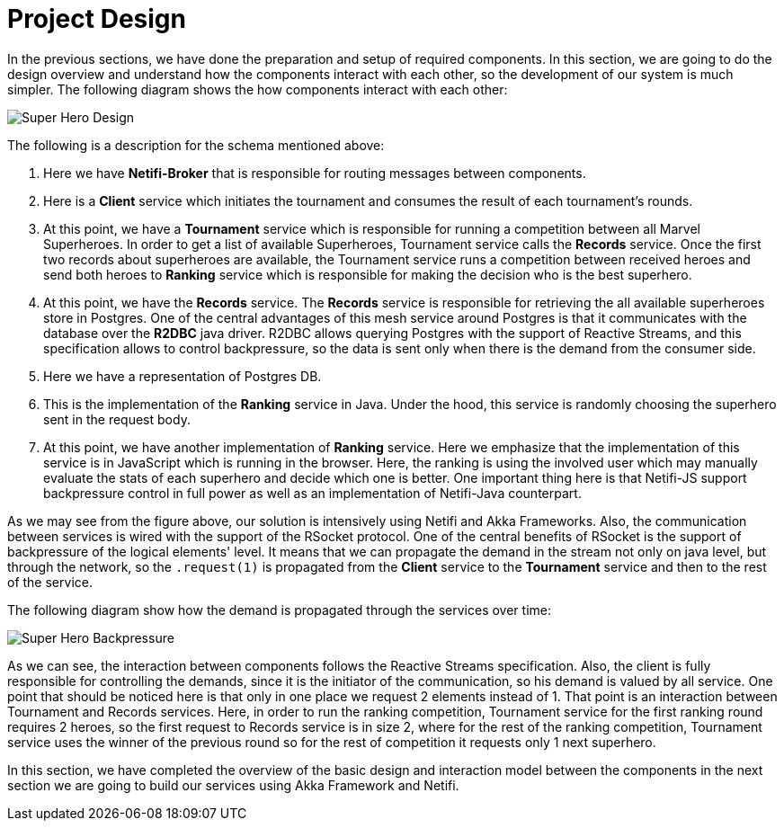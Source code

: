 = Project Design

In the previous sections, we have done the preparation and setup of required components.
In this section, we are going to do the design overview and understand how the components interact with each other, so the development of our system is much simpler.
The following diagram shows the how components interact with each other:

image::images/superhero-demo.png[Super Hero Design]

The following is a description for the schema mentioned above:

1. Here we have *Netifi-Broker* that is responsible for routing messages between components.
2. Here is a *Client* service which initiates the tournament and consumes the result of each tournament's rounds.
3. At this point, we have a *Tournament* service which is responsible for running a competition between all Marvel Superheroes. In order to get a list of available
Superheroes, Tournament service calls the *Records* service. Once the first two records about superheroes are available, the Tournament service runs a competition between received heroes and send both heroes to *Ranking* service which is responsible for making the decision who is the best superhero.
4. At this point, we have the *Records* service. The *Records* service is responsible
for retrieving the all available superheroes store in Postgres. One of the central
advantages of this mesh service around Postgres is that it communicates with the database over the *R2DBC* java driver. R2DBC allows querying Postgres with the support of Reactive Streams, and this specification allows to control backpressure, so the data is sent only when there is the demand from the consumer side.
5. Here we have a representation of Postgres DB.
6. This is the implementation of the *Ranking* service in Java. Under the hood, this service is randomly choosing the superhero sent in the request body.
7. At this point, we have another implementation of *Ranking* service. Here we emphasize that the implementation of this service is in JavaScript which is running in the browser. Here, the ranking is using the involved user which may manually evaluate the stats of each superhero and decide which one is better. One important thing here is that Netifi-JS support backpressure control in full power as well as an implementation of Netifi-Java counterpart.

As we may see from the figure above, our solution is intensively using Netifi and
Akka Frameworks. Also, the communication between services is wired with the
support of the RSocket protocol. One of the central benefits of RSocket is the support of
backpressure of the logical elements' level. It means that we can propagate the demand
in the stream not only on java level, but through the network, so the `.request(1)` is
propagated from the *Client* service to the *Tournament* service and then to the rest of
the service.

The following diagram show how the demand is propagated through the services over time:

image::images/super-hero-backpressure-timeline.png[Super Hero Backpressure]

As we can see, the interaction between components follows the Reactive Streams specification. Also, the client is fully responsible for controlling the demands, since it is the initiator of the communication, so his demand is valued by all service. One point that should be noticed here is that only in one place we request 2 elements instead of 1. That point is an interaction between Tournament and Records services. Here, in order to run the ranking competition, Tournament service for the first ranking round requires 2 heroes, so the first request to Records service is in size  2, where for the rest of the ranking competition, Tournament service uses the winner of the previous round so for the rest of competition it requests only 1 next superhero.

In this section, we have completed the overview of the basic design and interaction model between the components in the next section we are going to build our services using Akka Framework and Netifi.
